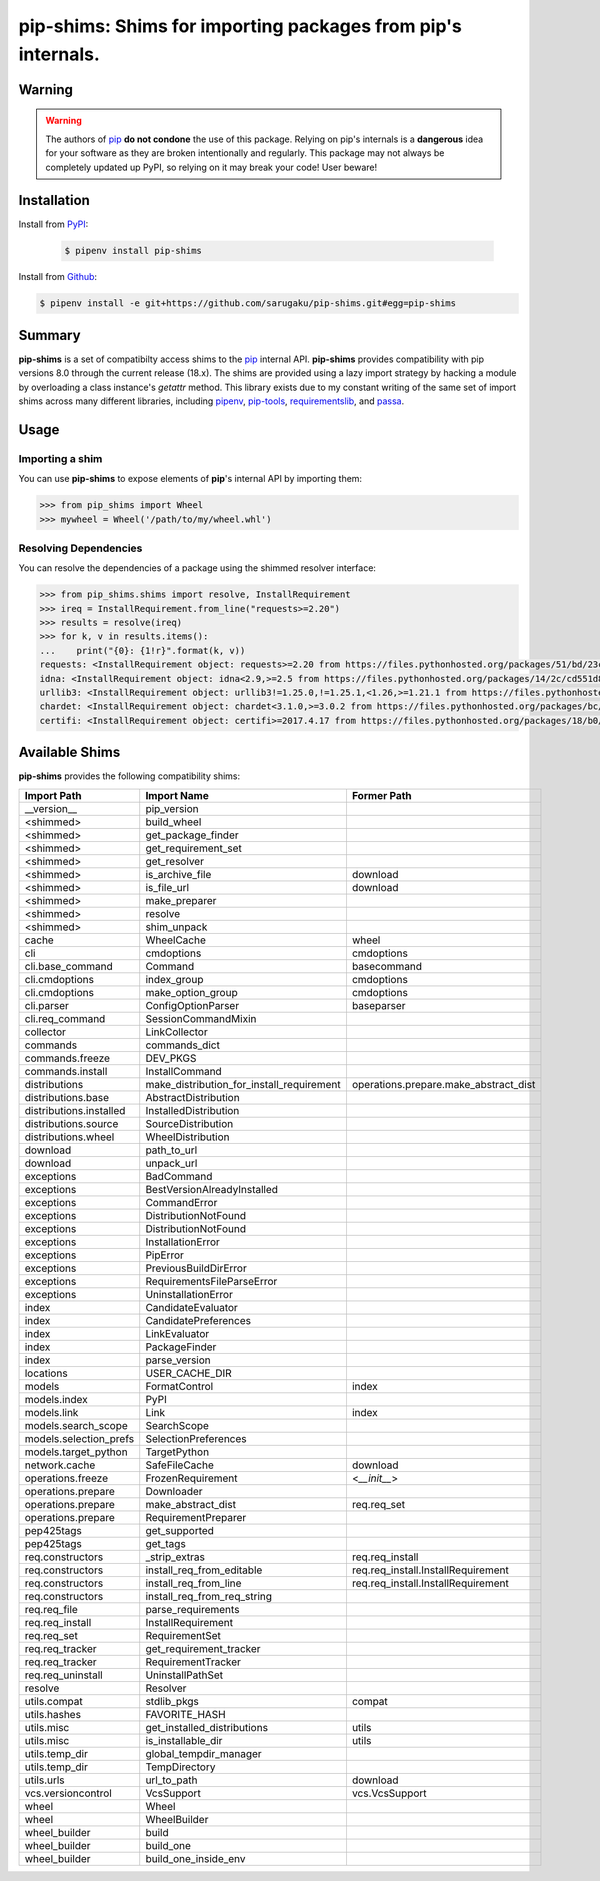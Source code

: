 ===============================================================================
pip-shims: Shims for importing packages from pip's internals.
===============================================================================

.. image:: https://img.shields.io/pypi/v/pip-shims.svg
    :target: https://pypi.python.org/pypi/pip-shims

.. image:: https://img.shields.io/pypi/l/pip-shims.svg
    :target: https://pypi.python.org/pypi/pip-shims

.. image:: https://dev.azure.com/sarugaku/pip-shims/_apis/build/status/sarugaku.pip-shims?branchName=master)](https://dev.azure.com/sarugaku/pip-shims/_build/latest?definitionId=5&branchName=master
    :target: https://dev.azure.com/sarugaku/pip-shims/_build/latest?definitionId=5&branchName=master
    :alt: Build Status

.. image:: https://img.shields.io/pypi/pyversions/pip-shims.svg
    :target: https://pypi.python.org/pypi/pip-shims

.. image:: https://img.shields.io/badge/Say%20Thanks-!-1EAEDB.svg
    :target: https://saythanks.io/to/techalchemy

.. image:: https://readthedocs.org/projects/pip-shims/badge/?version=latest
    :target: https://pip-shims.readthedocs.io/en/latest/?badge=latest
    :alt: Documentation Status


Warning
********

.. warning::
   The authors of `pip`_ **do not condone** the use of this package. Relying on pip's
   internals is a **dangerous** idea for your software as they are broken intentionally
   and regularly.  This package may not always be completely updated up PyPI, so relying
   on it may break your code! User beware!

.. _pip: https://github.com/pypa/pip


Installation
*************

Install from `PyPI`_:

 .. code-block:: console

    $ pipenv install pip-shims

Install from `Github`_:

.. code-block:: console

    $ pipenv install -e git+https://github.com/sarugaku/pip-shims.git#egg=pip-shims


.. _PyPI: https://www.pypi.org/project/pip-shims
.. _Github: https://github.com/sarugaku/pip-shims


.. _`Summary`:

Summary
********

**pip-shims** is a set of compatibilty access shims to the `pip`_ internal API. **pip-shims**
provides compatibility with pip versions 8.0 through the current release (18.x).  The shims
are provided using a lazy import strategy by hacking a module by overloading a class instance's *getattr* method.
This library exists due to my constant writing of the same set of import shims across
many different libraries, including `pipenv`_, `pip-tools`_, `requirementslib`_, and
`passa`_.

.. _passa: https://github.com/sarugaku/passa
.. _pip: https://github.com/pypa/pip
.. _pipenv: https://github.com/pypa/pipenv
.. _pip-tools: https://github.com/jazzband/pip-tools
.. _requirementslib: https://github.com/sarugaku/requirementslib


.. _`Usage`:

Usage
******

Importing a shim
--------------------

You can use **pip-shims** to expose elements of **pip**'s internal API by importing them:

.. code-block:: pycon

    >>> from pip_shims import Wheel
    >>> mywheel = Wheel('/path/to/my/wheel.whl')


Resolving Dependencies
----------------------------

You can resolve the dependencies of a package using the shimmed resolver interface:

.. code-block:: pycon

    >>> from pip_shims.shims import resolve, InstallRequirement
    >>> ireq = InstallRequirement.from_line("requests>=2.20")
    >>> results = resolve(ireq)
    >>> for k, v in results.items():
    ...    print("{0}: {1!r}".format(k, v))
    requests: <InstallRequirement object: requests>=2.20 from https://files.pythonhosted.org/packages/51/bd/23c926cd341ea6b7dd0b2a00aba99ae0f828be89d72b2190f27c11d4b7fb/requests-2.22.0-py2.py3-none-any.whl#sha256=9cf5292fcd0f598c671cfc1e0d7d1a7f13bb8085e9a590f48c010551dc6c4b31 editable=False>
    idna: <InstallRequirement object: idna<2.9,>=2.5 from https://files.pythonhosted.org/packages/14/2c/cd551d81dbe15200be1cf41cd03869a46fe7226e7450af7a6545bfc474c9/idna-2.8-py2.py3-none-any.whl#sha256=ea8b7f6188e6fa117537c3df7da9fc686d485087abf6ac197f9c46432f7e4a3c (from requests>=2.20) editable=False>
    urllib3: <InstallRequirement object: urllib3!=1.25.0,!=1.25.1,<1.26,>=1.21.1 from https://files.pythonhosted.org/packages/b4/40/a9837291310ee1ccc242ceb6ebfd9eb21539649f193a7c8c86ba15b98539/urllib3-1.25.7-py2.py3-none-any.whl#sha256=a8a318824cc77d1fd4b2bec2ded92646630d7fe8619497b142c84a9e6f5a7293 (from requests>=2.20) editable=False>
    chardet: <InstallRequirement object: chardet<3.1.0,>=3.0.2 from https://files.pythonhosted.org/packages/bc/a9/01ffebfb562e4274b6487b4bb1ddec7ca55ec7510b22e4c51f14098443b8/chardet-3.0.4-py2.py3-none-any.whl#sha256=fc323ffcaeaed0e0a02bf4d117757b98aed530d9ed4531e3e15460124c106691 (from requests>=2.20) editable=False>
    certifi: <InstallRequirement object: certifi>=2017.4.17 from https://files.pythonhosted.org/packages/18/b0/8146a4f8dd402f60744fa380bc73ca47303cccf8b9190fd16a827281eac2/certifi-2019.9.11-py2.py3-none-any.whl#sha256=fd7c7c74727ddcf00e9acd26bba8da604ffec95bf1c2144e67aff7a8b50e6cef (from requests>=2.20) editable=False>



Available Shims
****************

**pip-shims** provides the following compatibility shims:

======================== ========================================== =======================================
Import Path               Import Name                                Former Path
======================== ========================================== =======================================
__version__               pip_version
<shimmed>                 build_wheel
<shimmed>                 get_package_finder
<shimmed>                 get_requirement_set
<shimmed>                 get_resolver
<shimmed>                 is_archive_file                            download
<shimmed>                 is_file_url                                download
<shimmed>                 make_preparer
<shimmed>                 resolve
<shimmed>                 shim_unpack
cache                     WheelCache                                 wheel
cli                       cmdoptions                                 cmdoptions
cli.base_command          Command                                    basecommand
cli.cmdoptions            index_group                                cmdoptions
cli.cmdoptions            make_option_group                          cmdoptions
cli.parser                ConfigOptionParser                         baseparser
cli.req_command           SessionCommandMixin
collector                 LinkCollector
commands                  commands_dict
commands.freeze           DEV_PKGS
commands.install          InstallCommand
distributions             make_distribution_for_install_requirement  operations.prepare.make_abstract_dist
distributions.base        AbstractDistribution
distributions.installed   InstalledDistribution
distributions.source      SourceDistribution
distributions.wheel       WheelDistribution
download                  path_to_url
download                  unpack_url
exceptions                BadCommand
exceptions                BestVersionAlreadyInstalled
exceptions                CommandError
exceptions                DistributionNotFound
exceptions                DistributionNotFound
exceptions                InstallationError
exceptions                PipError
exceptions                PreviousBuildDirError
exceptions                RequirementsFileParseError
exceptions                UninstallationError
index                     CandidateEvaluator
index                     CandidatePreferences
index                     LinkEvaluator
index                     PackageFinder
index                     parse_version
locations                 USER_CACHE_DIR
models                    FormatControl                              index
models.index              PyPI
models.link               Link                                       index
models.search_scope       SearchScope
models.selection_prefs    SelectionPreferences
models.target_python      TargetPython
network.cache             SafeFileCache                              download
operations.freeze         FrozenRequirement                          <`__init__`>
operations.prepare        Downloader
operations.prepare        make_abstract_dist                         req.req_set
operations.prepare        RequirementPreparer
pep425tags                get_supported
pep425tags                get_tags
req.constructors          _strip_extras                              req.req_install
req.constructors          install_req_from_editable                  req.req_install.InstallRequirement
req.constructors          install_req_from_line                      req.req_install.InstallRequirement
req.constructors          install_req_from_req_string
req.req_file              parse_requirements
req.req_install           InstallRequirement
req.req_set               RequirementSet
req.req_tracker           get_requirement_tracker
req.req_tracker           RequirementTracker
req.req_uninstall         UninstallPathSet
resolve                   Resolver
utils.compat              stdlib_pkgs                                compat
utils.hashes              FAVORITE_HASH
utils.misc                get_installed_distributions                utils
utils.misc                is_installable_dir                         utils
utils.temp_dir            global_tempdir_manager
utils.temp_dir            TempDirectory
utils.urls                url_to_path                                download
vcs.versioncontrol        VcsSupport                                 vcs.VcsSupport
wheel                     Wheel
wheel                     WheelBuilder
wheel_builder             build
wheel_builder             build_one
wheel_builder             build_one_inside_env
======================== ========================================== =======================================
